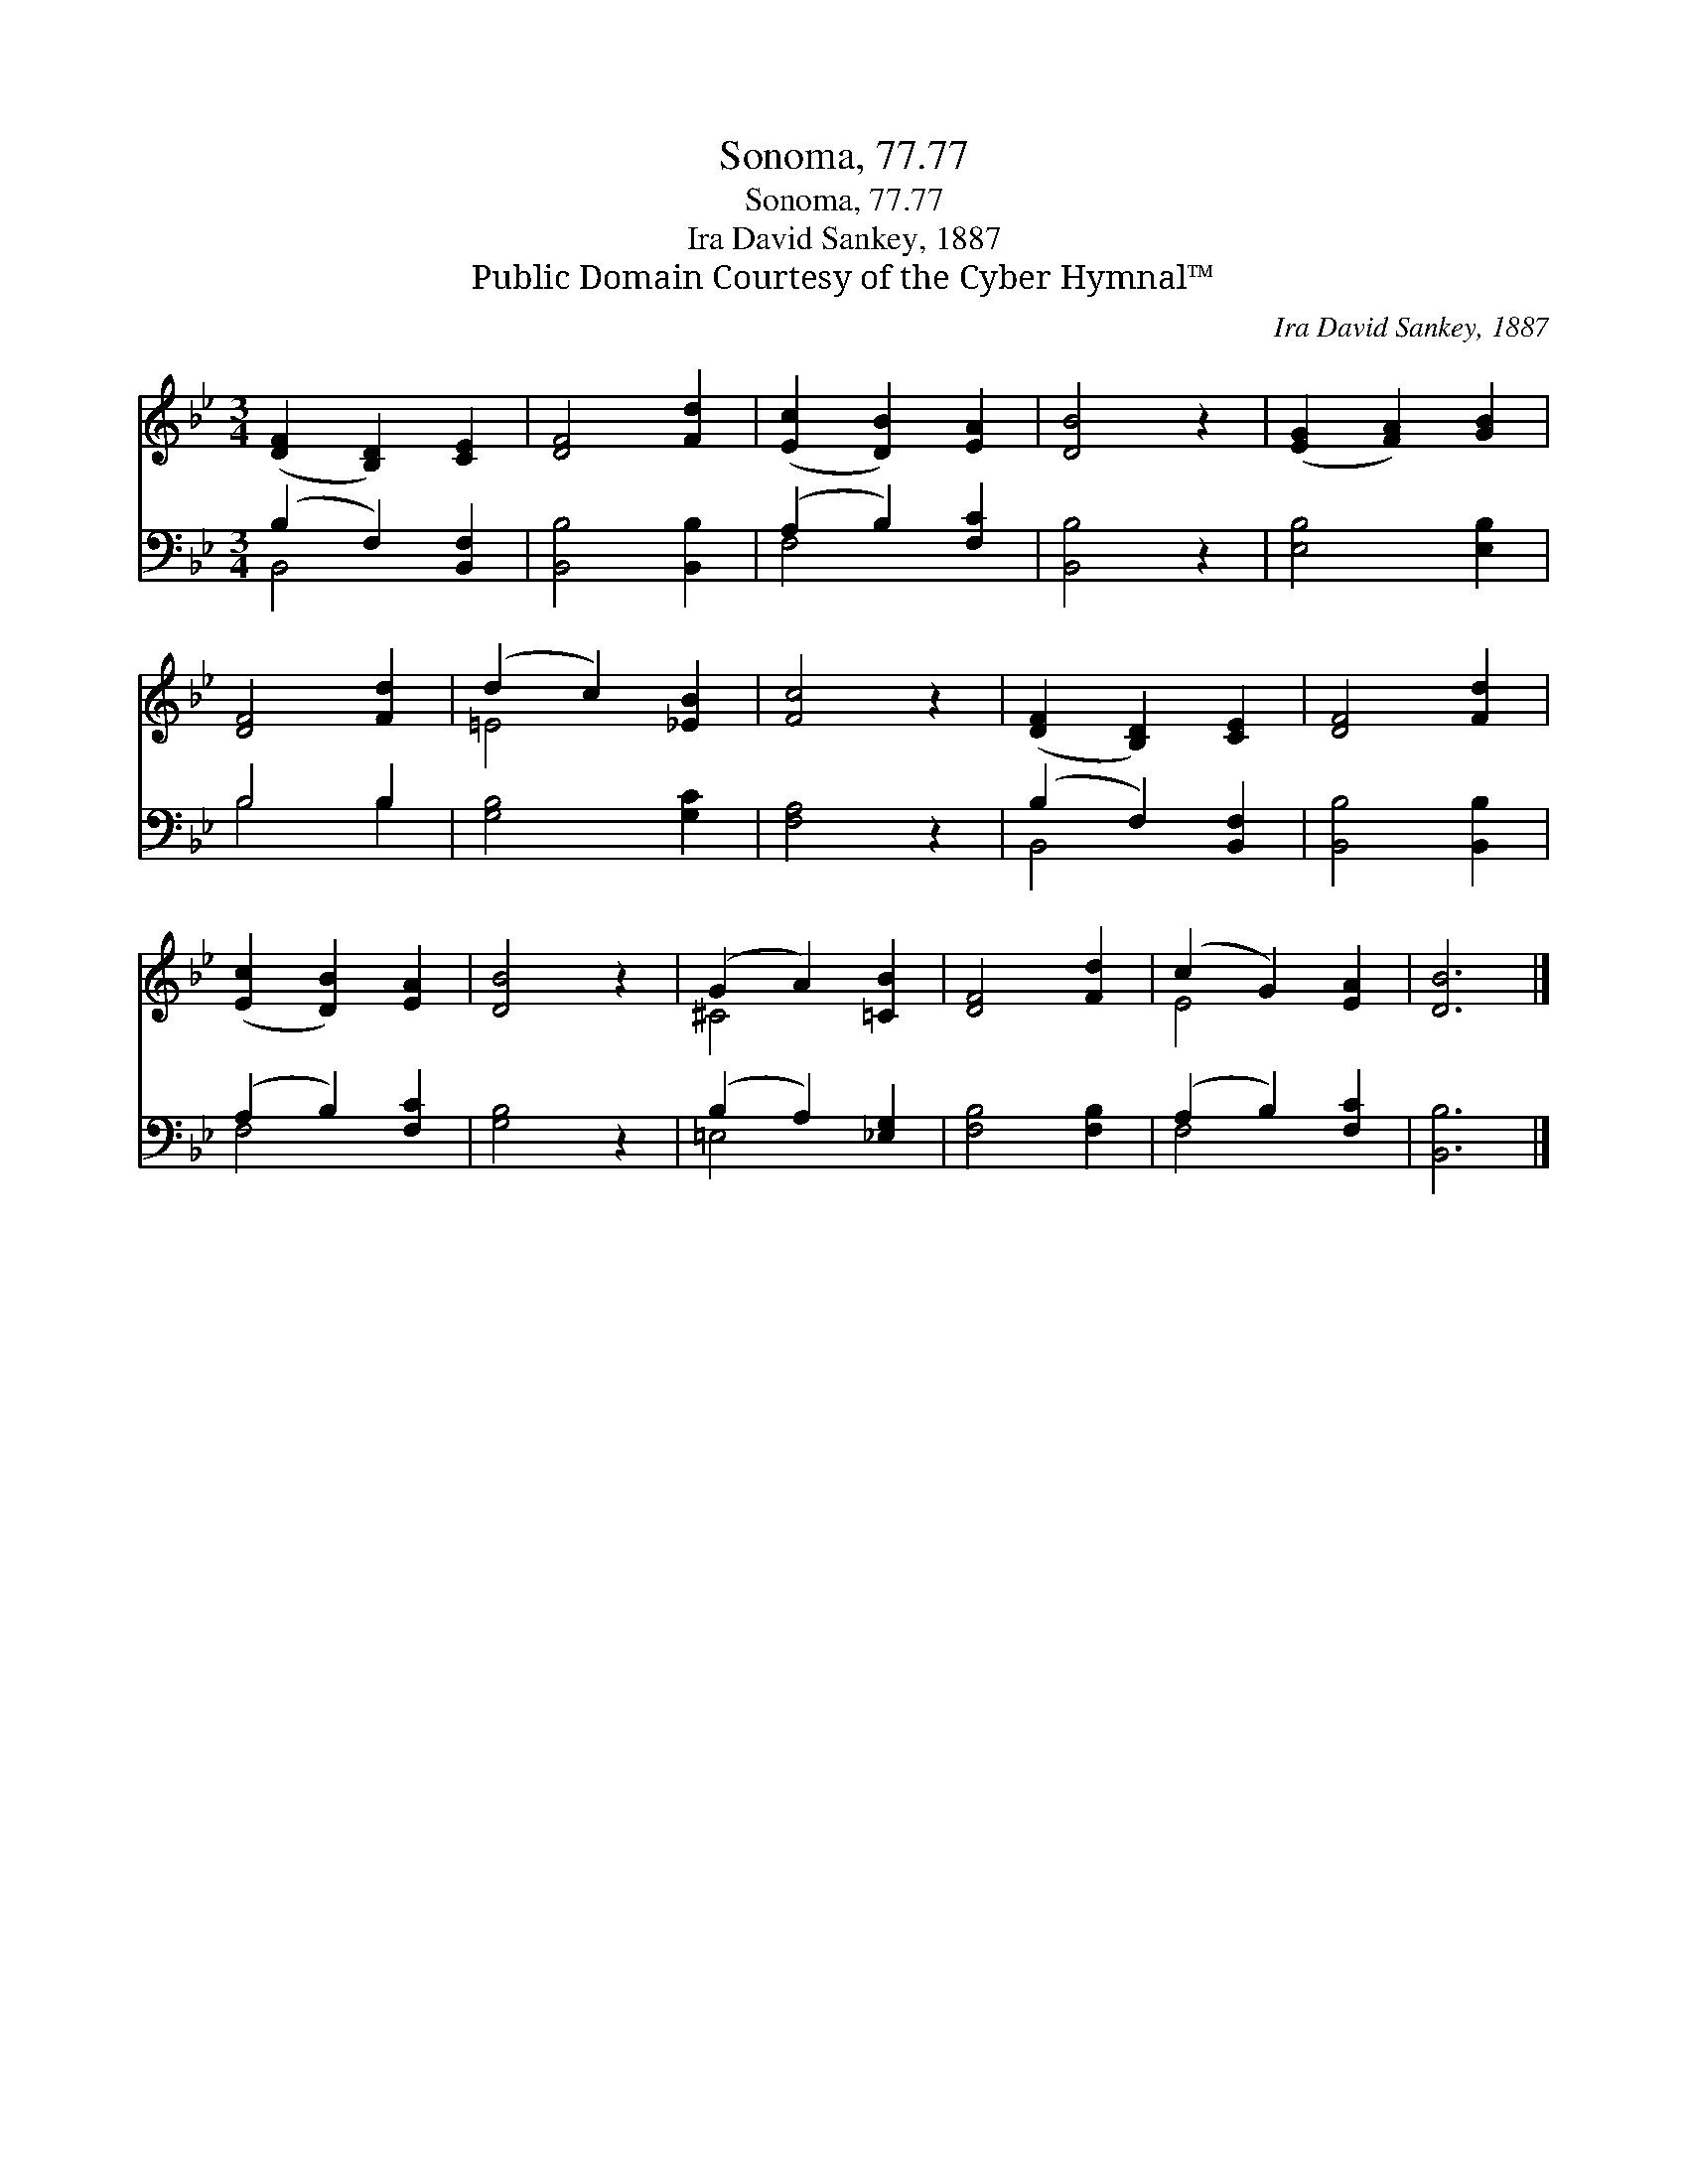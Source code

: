 X:1
T:Sonoma, 77.77
T:Sonoma, 77.77
T:Ira David Sankey, 1887
T:Public Domain Courtesy of the Cyber Hymnal™
C:Ira David Sankey, 1887
Z:Public Domain
Z:Courtesy of the Cyber Hymnal™
%%score ( 1 2 ) ( 3 4 )
L:1/8
M:3/4
K:Bb
V:1 treble 
V:2 treble 
V:3 bass 
V:4 bass 
V:1
 ([DF]2 [B,D]2) [CE]2 | [DF]4 [Fd]2 | ([Ec]2 [DB]2) [EA]2 | [DB]4 z2 | ([EG]2 [FA]2) [GB]2 | %5
 [DF]4 [Fd]2 | (d2 c2) [_EB]2 | [Fc]4 z2 | ([DF]2 [B,D]2) [CE]2 | [DF]4 [Fd]2 | %10
 ([Ec]2 [DB]2) [EA]2 | [DB]4 z2 | (G2 A2) [=CB]2 | [DF]4 [Fd]2 | (c2 G2) [EA]2 | [DB]6 |] %16
V:2
 x6 | x6 | x6 | x6 | x6 | x6 | =E4 x2 | x6 | x6 | x6 | x6 | x6 | ^C4 x2 | x6 | E4 x2 | x6 |] %16
V:3
 (B,2 F,2) [B,,F,]2 | [B,,B,]4 [B,,B,]2 | (A,2 B,2) [F,C]2 | [B,,B,]4 z2 | [E,B,]4 [E,B,]2 | %5
 B,4 B,2 | [G,B,]4 [G,C]2 | [F,A,]4 z2 | (B,2 F,2) [B,,F,]2 | [B,,B,]4 [B,,B,]2 | %10
 (A,2 B,2) [F,C]2 | [G,B,]4 z2 | (B,2 A,2) [_E,G,]2 | [F,B,]4 [F,B,]2 | (A,2 B,2) [F,C]2 | %15
 [B,,B,]6 |] %16
V:4
 B,,4 x2 | x6 | F,4 x2 | x6 | x6 | B,4 B,2 | x6 | x6 | B,,4 x2 | x6 | F,4 x2 | x6 | =E,4 x2 | x6 | %14
 F,4 x2 | x6 |] %16

